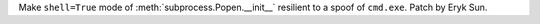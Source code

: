 Make ``shell=True`` mode of :meth:`subprocess.Popen.__init__` resilient
to a spoof of ``cmd.exe``. Patch by Eryk Sun.
